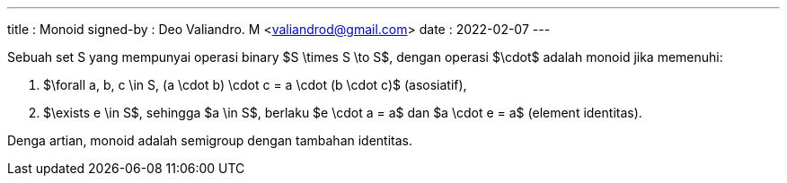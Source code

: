 ---
title     : Monoid
signed-by : Deo Valiandro. M <valiandrod@gmail.com>
date      : 2022-02-07
---

Sebuah set S yang mempunyai operasi binary $S \times S \to S$, dengan operasi
$\cdot$ adalah monoid jika memenuhi:

. $\forall a, b, c \in S, (a \cdot b) \cdot c = a \cdot (b \cdot c)$
(asosiatif),
. $\exists e \in S$, sehingga $a \in S$, berlaku $e \cdot a = a$ dan
$a \cdot e = a$ (element identitas).

Denga artian, monoid adalah semigroup dengan tambahan identitas.
